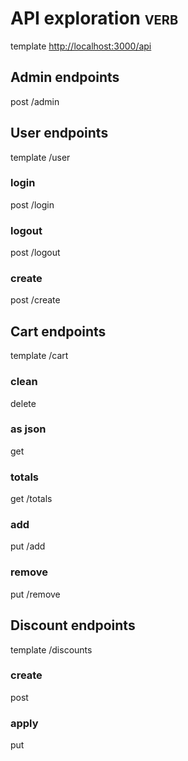 * API exploration :verb:

  template http://localhost:3000/api

** Admin endpoints

   post /admin

** User endpoints

   template /user

*** login 

   post /login

*** logout

   post /logout

*** create

   post /create

** Cart endpoints

   template /cart

*** clean

    delete

*** as json

    get

*** totals

   get /totals

*** add

   put /add

*** remove

   put /remove

** Discount endpoints

   template /discounts

*** create

    post

*** apply

    put
